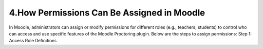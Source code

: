 4.How Permissions Can Be Assigned in Moodle
======================
In Moodle, administrators can assign or modify permissions for different roles (e.g., teachers, students) to control who can access and use specific features of the Moodle Proctoring plugin. Below are the steps to assign permissions:
Step 1: Access Role Definitions
